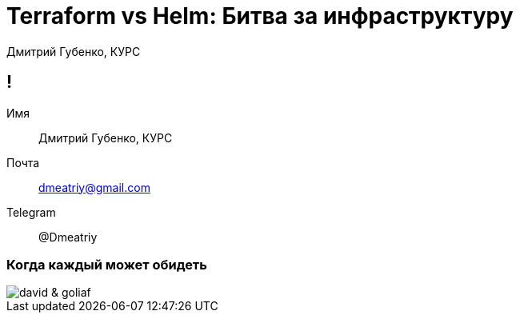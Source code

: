 :backend: revealjs
:customcss: common.css  

= Terraform vs Helm: Битва за инфраструктуру
Дмитрий Губенко, КУРС

== !
Имя:: Дмитрий Губенко, КУРС
Почта:: dmeatriy@gmail.com
Telegram:: @Dmeatriy

=== Когда каждый может обидеть
image::images/david_&_goliaf.jpg[]
